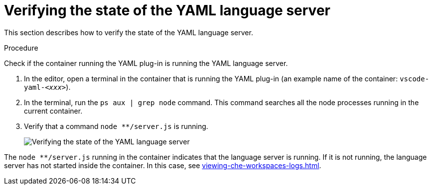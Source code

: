 [id="verifying-the-state-of-the-yaml-language-server_{context}"]
= Verifying the state of the YAML language server

This section describes how to verify the state of the YAML language server.

.Procedure

Check if the container running the YAML plug-in is running the YAML language server.

. In the editor, open a terminal in the container that is running the YAML plug-in (an example name of the container: `vscode-yaml-__<xxx>__`).

. In the terminal, run the `ps aux | grep node` command. This command searches all the node processes running in the current container.

. Verify that a command `node ********/server.js` is running.
+
image::logs/verifying-the-state-of-the-yaml-language-server.png[Verifying the state of the YAML language server]

The `node ********/server.js` running in the container indicates that the language server is running. If it is not running, the language server has not started inside the container. In this case, see xref:viewing-che-workspaces-logs.adoc[].

